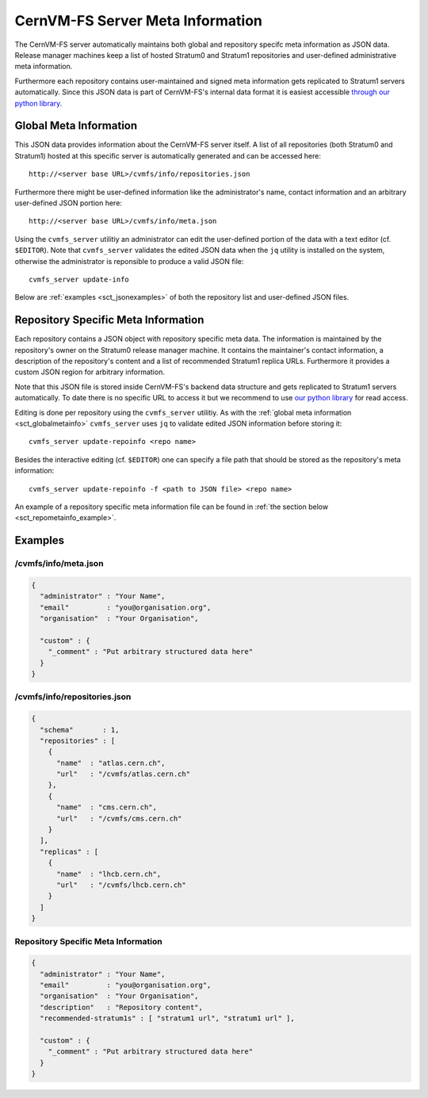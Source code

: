 CernVM-FS Server Meta Information
=================================

The CernVM-FS server automatically maintains both global and repository specifc
meta information as JSON data. Release manager machines keep a list of hosted
Stratum0 and Stratum1 repositories and user-defined administrative meta
information.

Furthermore each repository contains user-maintained and signed meta information
gets replicated to Stratum1 servers automatically. Since this JSON data is part
of CernVM-FS's internal data format it is easiest accessible `through our
python library <https://github.com/cvmfs/python-cvmfsutils>`_.

.. _sct_globalmetainfo:

Global Meta Information
-----------------------

This JSON data provides information about the CernVM-FS server itself. A list of
all repositories (both Stratum0 and Stratum1) hosted at this specific server is
automatically generated and can be accessed here::

  http://<server base URL>/cvmfs/info/repositories.json

Furthermore there might be user-defined information like the administrator's
name, contact information and an arbitrary user-defined JSON portion here::

  http://<server base URL>/cvmfs/info/meta.json

Using the  ``cvmfs_server`` utilitiy an administrator can edit the user-defined
portion of the data with a text editor (cf. ``$EDITOR``). Note that
``cvmfs_server`` validates the edited JSON data when the ``jq`` utility is
installed on the system, otherwise the administrator is reponsible to produce a
valid JSON file::

  cvmfs_server update-info

Below are :ref:`examples <sct_jsonexamples>` of both the repository list and
user-defined JSON files.

Repository Specific Meta Information
------------------------------------

Each repository contains a JSON object with repository specific meta data. The
information is maintained by the repository's owner on the Stratum0 release
manager machine. It contains the maintainer's contact information, a description
of the repository's content and a list of recommended Stratum1 replica URLs.
Furthermore it provides a custom JSON region for arbitrary information.

Note that this JSON file is stored inside CernVM-FS's backend data structure and
gets replicated to Stratum1 servers automatically. To date there is no specific
URL to access it but we recommend to use `our
python library <https://github.com/cvmfs/python-cvmfsutils>`_ for read access.

Editing is done per repository using the ``cvmfs_server`` utilitiy. As with the
:ref:`global meta information <sct_globalmetainfo>` ``cvmfs_server`` uses ``jq``
to validate edited JSON information before storing it::

  cvmfs_server update-repoinfo <repo name>

Besides the interactive editing (cf. ``$EDITOR``) one can specify a file path
that should be stored as the repository's meta information::

  cvmfs_server update-repoinfo -f <path to JSON file> <repo name>

An example of a repository specific meta information file can be found in
:ref:`the section below <sct_repometainfo_example>`.

.. _sct_jsonexamples:

Examples
--------

/cvmfs/info/meta.json
^^^^^^^^^^^^^^^^^^^^^

.. code-block:: json

  {
    "administrator" : "Your Name",
    "email"         : "you@organisation.org",
    "organisation"  : "Your Organisation",

    "custom" : {
      "_comment" : "Put arbitrary structured data here"
    }
  }


/cvmfs/info/repositories.json
^^^^^^^^^^^^^^^^^^^^^^^^^^^^^

.. code-block:: json

  {
    "schema"       : 1,
    "repositories" : [
      {
        "name"  : "atlas.cern.ch",
        "url"   : "/cvmfs/atlas.cern.ch"
      },
      {
        "name"  : "cms.cern.ch",
        "url"   : "/cvmfs/cms.cern.ch"
      }
    ],
    "replicas" : [
      {
        "name"  : "lhcb.cern.ch",
        "url"   : "/cvmfs/lhcb.cern.ch"
      }
    ]
  }

.. _sct_repometainfo_example:

Repository Specific Meta Information
^^^^^^^^^^^^^^^^^^^^^^^^^^^^^^^^^^^^

.. code-block:: json

  {
    "administrator" : "Your Name",
    "email"         : "you@organisation.org",
    "organisation"  : "Your Organisation",
    "description"   : "Repository content",
    "recommended-stratum1s" : [ "stratum1 url", "stratum1 url" ],

    "custom" : {
      "_comment" : "Put arbitrary structured data here"
    }
  }
